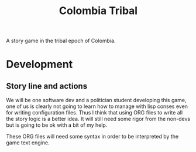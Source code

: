 #+TITLE: Colombia Tribal

A story game in the tribal epoch of Colombia.

* Development

** Story line and actions

We will be one software dev and a politician student developing this
game, one of us is clearly not going to learn how to manage with lisp
conses even for writing configuration files. Thus I think that using
ORG files to write all the story logic is a better idea. It will still
need some rigor from the non-devs but is going to be ok with a bit of
my help.

These ORG files will need some syntax in order to be interpreted by
the game text engine.
